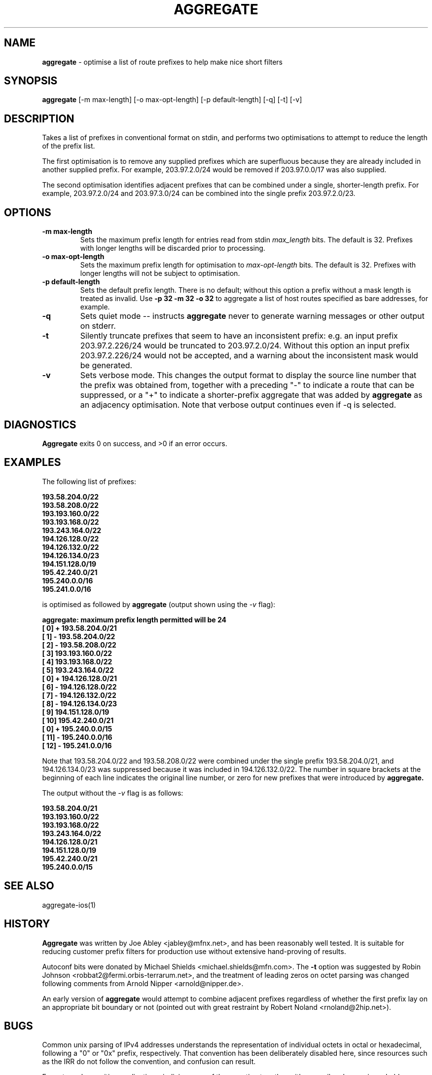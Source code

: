 .\" $Id: aggregate.1,v 1.11 2001/11/02 15:49:18 jabley Exp $
.\"
.\" 
.\" Copyright (c) 2000-2001 by Metromedia Fiber Network Services, Inc.
.\" 
.\" Permission to use, copy, modify, and distribute this software for any
.\" purpose with or without fee is hereby granted, provided that the above
.\" copyright notice and this permission notice appear in all copies.
.\" 
.\" THE SOFTWARE IS PROVIDED "AS IS" AND METROMEDIA FIBER NETWORK SERVICES,
.\" INC. ("MFN") DISCLAIMS ALL WARRANTIES WITH REGARD TO THIS SOFTWARE
.\" INCLUDING ALL IMPLIED WARRANTIES OF MERCHANTABILITY AND FITNESS. IN NO
.\" EVENT SHALL MFN BE LIABLE FOR ANY SPECIAL, DIRECT, INDIRECT, OR
.\" CONSEQUENTIAL DAMAGES OR ANY DAMAGES WHATSOEVER RESULTING FROM LOSS OF
.\" USE, DATA OR PROFITS, WHETHER IN AN ACTION OF CONTRACT, NEGLIGENCE OR
.\" OTHER TORTIOUS ACTION, ARISING OUT OF OR IN CONNECTION WITH THE USE OR
.\" PERFORMANCE OF THIS SOFTWARE.
.\" 
.\"   Metromedia Fiber Network
.\"   360 Hamilton Avenue
.\"   White Plains, NY 10601
.\" 
.\"   http://www.mfn.com/
.\"
.TH AGGREGATE 1 "2001 November 2" "Joe Abley"
.SH NAME
.B aggregate
\- optimise a list of route prefixes to help make nice short filters

.SH SYNOPSIS
.B aggregate
[\-m max-length]
[\-o max-opt-length]
[\-p default-length]
[\-q]
[\-t]
[\-v]

.SH DESCRIPTION
Takes a list of prefixes in conventional format on stdin, and
performs two optimisations to attempt to reduce the length of
the prefix list.
.PP
The first optimisation is to remove any supplied prefixes which
are superfluous because they are already included in another
supplied prefix. For example, 203.97.2.0/24 would be removed
if 203.97.0.0/17 was also supplied.
.PP
The second optimisation identifies adjacent prefixes that can
be combined under a single, shorter-length prefix. For example,
203.97.2.0/24 and 203.97.3.0/24 can be combined into the single
prefix 203.97.2.0/23.

.SH OPTIONS
.PD 0
.TP
.B \-m max-length
Sets the maximum prefix length for entries read from stdin
.I max_length
bits. The default is 32. Prefixes with longer lengths will be
discarded prior to processing.

.TP
.B \-o max-opt-length
Sets the maximum prefix length for optimisation to
.I max-opt-length
bits. The default is 32. Prefixes with longer lengths will not
be subject to optimisation.

.TP
.B \-p default-length
Sets the default prefix length. There is no default; without
this option a prefix without a mask length is treated as invalid.
Use
.B \-p 32 \-m 32 \-o 32
to aggregate a list of host routes specified as bare addresses,
for example.

.TP
.B \-q
Sets quiet mode -- instructs
.B aggregate
never to generate warning messages or other output on stderr.

.TP
.B \-t
Silently truncate prefixes that seem to have an inconsistent
prefix: e.g. an input prefix 203.97.2.226/24 would be truncated
to 203.97.2.0/24. Without this option an input prefix
203.97.2.226/24 would not be accepted, and a warning about
the inconsistent mask would be generated.

.TP
.B \-v
Sets verbose mode. This changes the output format to display
the source line number that the prefix was obtained from,
together with a preceding "\-" to indicate a route that can be
suppressed, or a "+" to indicate a shorter-prefix aggregate
that was added by
.B aggregate
as an adjacency optimisation. Note that verbose output continues
even if \-q is selected.
.LP

.SH DIAGNOSTICS
.B Aggregate
exits 0 on success, and >0 if an error occurs.

.SH EXAMPLES
The following list of prefixes:

.ft B
  193.58.204.0/22
  193.58.208.0/22
  193.193.160.0/22
  193.193.168.0/22
  193.243.164.0/22
  194.126.128.0/22
  194.126.132.0/22
  194.126.134.0/23
  194.151.128.0/19
  195.42.240.0/21
  195.240.0.0/16
  195.241.0.0/16
.ft R

is optimised as followed by
.B aggregate
(output shown using the
.I -v
flag):

.ft B
  aggregate: maximum prefix length permitted will be 24
  [    0] + 193.58.204.0/21
  [    1] - 193.58.204.0/22
  [    2] - 193.58.208.0/22
  [    3]   193.193.160.0/22
  [    4]   193.193.168.0/22
  [    5]   193.243.164.0/22
  [    0] + 194.126.128.0/21
  [    6] - 194.126.128.0/22
  [    7] - 194.126.132.0/22
  [    8] - 194.126.134.0/23
  [    9]   194.151.128.0/19
  [   10]   195.42.240.0/21
  [    0] + 195.240.0.0/15
  [   11] - 195.240.0.0/16
  [   12] - 195.241.0.0/16
.ft R

Note that 193.58.204.0/22 and 193.58.208.0/22 were combined under
the single prefix 193.58.204.0/21, and 194.126.134.0/23 was
suppressed because it was included in 194.126.132.0/22. The number
in square brackets at the beginning of each line indicates the
original line number, or zero for new prefixes that were
introduced by
.B aggregate.

The output without the
.I -v
flag is as follows:

.ft B
  193.58.204.0/21
  193.193.160.0/22
  193.193.168.0/22
  193.243.164.0/22
  194.126.128.0/21
  194.151.128.0/19
  195.42.240.0/21
  195.240.0.0/15
.ft R

.SH SEE ALSO
aggregate-ios(1)

.SH HISTORY
.B Aggregate
was written by Joe Abley <jabley@mfnx.net>, and has been reasonably
well tested. It is suitable for reducing customer prefix filters for
production use without extensive hand-proving of results.

.PP
Autoconf bits were donated by Michael Shields <michael.shields@mfn.com>.
The
.B \-t
option was suggested by Robin Johnson <robbat2@fermi.orbis-terrarum.net>,
and the treatment of leading zeros on octet parsing was changed following
comments from Arnold Nipper <arnold@nipper.de>.

.PP
An early version of
.B aggregate
would attempt to combine adjacent prefixes regardless of whether
the first prefix lay on an appropriate bit boundary or not (pointed out
with great restraint by Robert Noland <rnoland@2hip.net>).

.SH BUGS
Common unix parsing of IPv4 addresses understands the representation
of individual octets in octal or hexadecimal, following a "0" or
"0x" prefix, respectively. That convention has been deliberately
disabled here, since resources such as the IRR do not follow the
convention, and confusion can result.

.PP
For extremely sensitive applications, judicious use of the
.I -v
option together with a pencil and paper is probably advisable.

